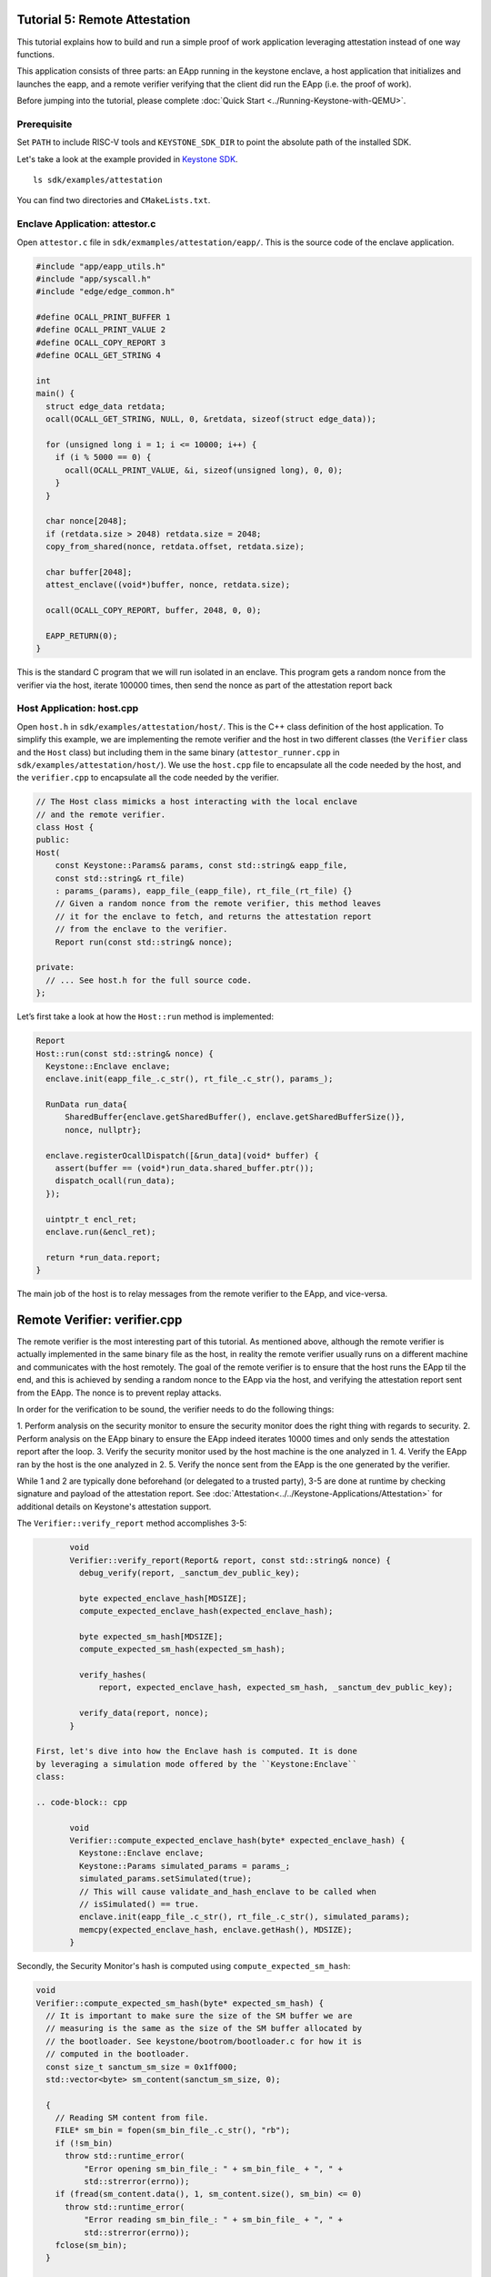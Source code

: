 Tutorial 5: Remote Attestation
==============================

This tutorial explains how to build and run a simple proof of work
application leveraging attestation instead of one way functions.

This application consists of three parts: an EApp running in the
keystone enclave, a host application that initializes and launches the
eapp, and a remote verifier verifying that the client did run the EApp
(i.e. the proof of work).

Before jumping into the tutorial, please complete :doc:`Quick Start
<../Running-Keystone-with-QEMU>`.

Prerequisite
------------------------------

Set ``PATH`` to include RISC-V tools and ``KEYSTONE_SDK_DIR`` to point the
absolute path of the installed SDK.

Let's take a look at the example provided in `Keystone SDK
<https://github.com/keystone-enclave/keystone-sdk>`_.

::

	ls sdk/examples/attestation

You can find two directories and ``CMakeLists.txt``.

Enclave Application: attestor.c
--------------------------------

Open ``attestor.c`` file in ``sdk/exmamples/attestation/eapp/``. This
is the source code of the enclave application.

.. code-block:: c

	#include "app/eapp_utils.h"
	#include "app/syscall.h"
	#include "edge/edge_common.h"

	#define OCALL_PRINT_BUFFER 1
	#define OCALL_PRINT_VALUE 2
	#define OCALL_COPY_REPORT 3
	#define OCALL_GET_STRING 4

	int
	main() {
	  struct edge_data retdata;
	  ocall(OCALL_GET_STRING, NULL, 0, &retdata, sizeof(struct edge_data));

	  for (unsigned long i = 1; i <= 10000; i++) {
	    if (i % 5000 == 0) {
	      ocall(OCALL_PRINT_VALUE, &i, sizeof(unsigned long), 0, 0);
	    }
	  }

	  char nonce[2048];
	  if (retdata.size > 2048) retdata.size = 2048;
	  copy_from_shared(nonce, retdata.offset, retdata.size);

	  char buffer[2048];
	  attest_enclave((void*)buffer, nonce, retdata.size);

	  ocall(OCALL_COPY_REPORT, buffer, 2048, 0, 0);

	  EAPP_RETURN(0);
	}

This is the standard C program that we will run isolated in an
enclave. This program gets a random nonce from the verifier via the
host, iterate 100000 times, then send the nonce as part of the
attestation report back

Host Application: host.cpp
--------------------------

Open ``host.h`` in ``sdk/examples/attestation/host/``. This is the C++
class definition of the host application. To simplify this example, we
are implementing the remote verifier and the host in two different
classes (the ``Verifier`` class and the ``Host`` class) but including
them in the same binary (``attestor_runner.cpp`` in
``sdk/examples/attestation/host/``). We use the ``host.cpp`` file to
encapsulate all the code needed by the host, and the ``verifier.cpp``
to encapsulate all the code needed by the verifier.

.. code-block:: cpp

	// The Host class mimicks a host interacting with the local enclave
	// and the remote verifier.
	class Host {
	public:
	Host(
	    const Keystone::Params& params, const std::string& eapp_file,
	    const std::string& rt_file)
	    : params_(params), eapp_file_(eapp_file), rt_file_(rt_file) {}
	    // Given a random nonce from the remote verifier, this method leaves
	    // it for the enclave to fetch, and returns the attestation report
	    // from the enclave to the verifier.
	    Report run(const std::string& nonce);

	private:
	  // ... See host.h for the full source code.
	};

Let’s first take a look at how the ``Host::run`` method is
implemented:

.. code-block:: cpp

	Report
	Host::run(const std::string& nonce) {
	  Keystone::Enclave enclave;
	  enclave.init(eapp_file_.c_str(), rt_file_.c_str(), params_);

	  RunData run_data{
	      SharedBuffer{enclave.getSharedBuffer(), enclave.getSharedBufferSize()},
	      nonce, nullptr};

	  enclave.registerOcallDispatch([&run_data](void* buffer) {
	    assert(buffer == (void*)run_data.shared_buffer.ptr());
	    dispatch_ocall(run_data);
	  });

	  uintptr_t encl_ret;
	  enclave.run(&encl_ret);

	  return *run_data.report;
	}

The main job of the host is to relay messages from the remote verifier
to the EApp, and vice-versa.

Remote Verifier: verifier.cpp
=============================

The remote verifier is the most interesting part of this tutorial. As
mentioned above, although the remote verifier is actually implemented
in the same binary file as the host, in reality the remote verifier
usually runs on a different machine and communicates with the host
remotely. The goal of the remote verifier is to ensure that the host
runs the EApp til the end, and this is achieved by sending a random
nonce to the EApp via the host, and verifying the attestation report
sent from the EApp. The nonce is to prevent replay attacks.

In order for the verification to be sound, the verifier needs to do
the following things:

1. Perform analysis on the security monitor to ensure the security
monitor does the right thing with regards to security.
2. Perform analysis on the EApp binary to ensure the EApp indeed
iterates 10000 times and only sends the attestation report after the
loop.
3. Verify the security monitor used by the host machine is the one
analyzed in 1.
4. Verify the EApp ran by the host is the one analyzed in 2.
5. Verify the nonce sent from the EApp is the one generated by the
verifier.

While 1 and 2 are typically done beforehand (or delegated to a trusted
party), 3-5 are done at runtime by checking signature and payload of
the attestation report. See
:doc:`Attestation<../../Keystone-Applications/Attestation>` for
additional details on Keystone's attestation support.

The ``Verifier::verify_report`` method accomplishes 3-5:

.. code-block:: cpp

	void
	Verifier::verify_report(Report& report, const std::string& nonce) {
	  debug_verify(report, _sanctum_dev_public_key);

	  byte expected_enclave_hash[MDSIZE];
	  compute_expected_enclave_hash(expected_enclave_hash);

	  byte expected_sm_hash[MDSIZE];
	  compute_expected_sm_hash(expected_sm_hash);

	  verify_hashes(
	      report, expected_enclave_hash, expected_sm_hash, _sanctum_dev_public_key);

	  verify_data(report, nonce);
	}

 First, let's dive into how the Enclave hash is computed. It is done
 by leveraging a simulation mode offered by the ``Keystone:Enclave``
 class:

 .. code-block:: cpp

	void
	Verifier::compute_expected_enclave_hash(byte* expected_enclave_hash) {
	  Keystone::Enclave enclave;
	  Keystone::Params simulated_params = params_;
	  simulated_params.setSimulated(true);
	  // This will cause validate_and_hash_enclave to be called when
	  // isSimulated() == true.
	  enclave.init(eapp_file_.c_str(), rt_file_.c_str(), simulated_params);
	  memcpy(expected_enclave_hash, enclave.getHash(), MDSIZE);
	}

Secondly, the Security Monitor's hash is computed using
``compute_expected_sm_hash``:

.. code-block:: cpp

	void
	Verifier::compute_expected_sm_hash(byte* expected_sm_hash) {
	  // It is important to make sure the size of the SM buffer we are
	  // measuring is the same as the size of the SM buffer allocated by
	  // the bootloader. See keystone/bootrom/bootloader.c for how it is
	  // computed in the bootloader.
	  const size_t sanctum_sm_size = 0x1ff000;
	  std::vector<byte> sm_content(sanctum_sm_size, 0);

	  {
	    // Reading SM content from file.
	    FILE* sm_bin = fopen(sm_bin_file_.c_str(), "rb");
	    if (!sm_bin)
	      throw std::runtime_error(
	          "Error opening sm_bin_file_: " + sm_bin_file_ + ", " +
	          std::strerror(errno));
	    if (fread(sm_content.data(), 1, sm_content.size(), sm_bin) <= 0)
	      throw std::runtime_error(
	          "Error reading sm_bin_file_: " + sm_bin_file_ + ", " +
	          std::strerror(errno));
	    fclose(sm_bin);
	  }

	  {
	    // The actual SM hash computation.
	    hash_ctx_t hash_ctx;
	    hash_init(&hash_ctx);
	    hash_extend(&hash_ctx, sm_content.data(), sm_content.size());
	    hash_finalize(expected_sm_hash, &hash_ctx);
	  }
	}

Then, the hashes are compared against the ones in the report:

.. code-block:: cpp

	void
	Verifier::verify_hashes(
	    Report& report, const byte* expected_enclave_hash,
	    const byte* expected_sm_hash, const byte* dev_public_key) {
	  if (report.verify(expected_enclave_hash, expected_sm_hash, dev_public_key)) {
	    printf("Enclave and SM hashes match with expected.\n");
	  } else {
	    printf(
	        "Either the enclave hash or the SM hash (or both) does not "
	        "match with expeced.\n");
	    report.printPretty();
	  }
	}

Finally, let’s do 5: Verify the nonce sent from the EApp is the one
generated by the verifier:

.. code-block:: cpp

	void
	Verifier::verify_data(Report& report, const std::string& nonce) {
	  if (report.getDataSize() != nonce.length() + 1) {
	    const char error[] =
	        "The size of the data in the report is not equal to the size of the "
	        "nonce initially sent.";
	    printf(error);
	    report.printPretty();
	    throw std::runtime_error(error);
	  }

	  if (0 == strcmp(nonce.c_str(), (char*)report.getDataSection())) {
	    printf("Returned data in the report match with the nonce sent.\n");
	  } else {
	    printf("Returned data in the report do NOT match with the nonce sent.\n");
	  }
	}

See ``verifier.h`` and ``verifier.cpp`` for the full implementation of
the ``Verifier`` class.

Enclave Package
------------------------------

``CMakeLists.txt`` contains packaging commands using ``makeself``.
``makeself`` generates a self-extracting archive with a start-up command.

In order to build the example, try the following in the build directory:

::

  make attestor-package

This will generate an enclave package named ``attestor.ke`` under ``<build directory>/examples/attestation``.
``attestor.ke`` is an self-extracting archive file for the enclave.

Next, copy the package and the Security Monitor binary into the buildroot overlay directory.

::

  # in the build directory
  cp examples/attestation/attestor.ke ./overlay/root
  cp sm.build/platform/generic/firmware/fw_payload.bin overlay/root/

Running ``make image`` in your build directory will generate the buildroot disk
image containing the copied package.

::

	# in your <build directory>
	make image

Deploying Enclave
------------------------------

Boot the machine with QEMU.

::

	./scripts/run-qemu.sh

Insert the Keystone driver

::

	# [inside QEMU]
	insmod keystone-driver.ko

Deploy the enclave

::

	# [inside QEMU]
	./attestor.ke

You'll see the enclave running!

::

	Verifying archive integrity... All good.
	Uncompressing Keystone Enclave Package
	Enclave said value: 5000
	Enclave said value: 10000
	Attestation report SIGNATURE is valid
	Enclave and SM hashes match with expected.
	Returned data in the report match with the nonce sent.
